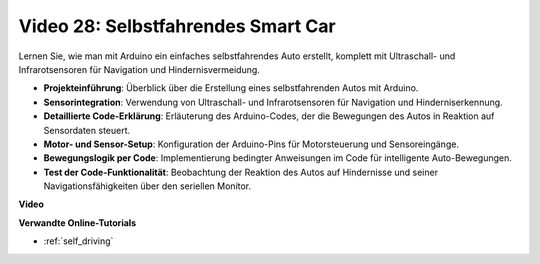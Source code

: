 Video 28: Selbstfahrendes Smart Car
===================================

Lernen Sie, wie man mit Arduino ein einfaches selbstfahrendes Auto erstellt, komplett mit Ultraschall- und Infrarotsensoren für Navigation und Hindernisvermeidung.

* **Projekteinführung**: Überblick über die Erstellung eines selbstfahrenden Autos mit Arduino.
* **Sensorintegration**: Verwendung von Ultraschall- und Infrarotsensoren für Navigation und Hinderniserkennung.
* **Detaillierte Code-Erklärung**: Erläuterung des Arduino-Codes, der die Bewegungen des Autos in Reaktion auf Sensordaten steuert.
* **Motor- und Sensor-Setup**: Konfiguration der Arduino-Pins für Motorsteuerung und Sensoreingänge.
* **Bewegungslogik per Code**: Implementierung bedingter Anweisungen im Code für intelligente Auto-Bewegungen.
* **Test der Code-Funktionalität**: Beobachtung der Reaktion des Autos auf Hindernisse und seiner Navigationsfähigkeiten über den seriellen Monitor.

**Video**

.. raw:: html

    <iframe width="600" height="400" src="https://www.youtube.com/embed/IyninXUcsn0?si=CfslqvX4D1yf0E6p" title="YouTube video player" frameborder="0" allow="accelerometer; autoplay; clipboard-write; encrypted-media; gyroscope; picture-in-picture; web-share" allowfullscreen></iframe>

    <br/><br/>

**Verwandte Online-Tutorials**

* :ref:`self_driving`
